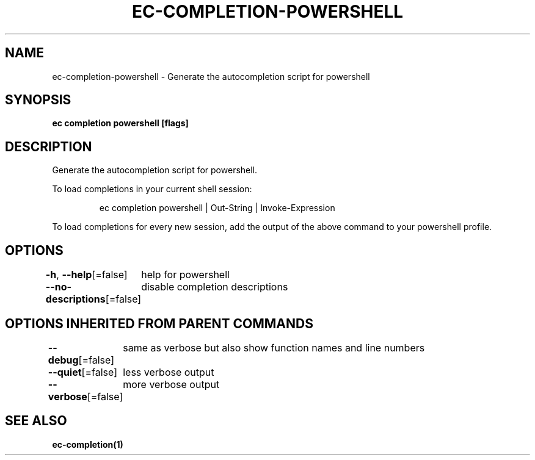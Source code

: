 .nh
.TH "EC-COMPLETION-POWERSHELL" "1" "Jul 2022" "" ""

.SH NAME
.PP
ec-completion-powershell - Generate the autocompletion script for powershell


.SH SYNOPSIS
.PP
\fBec completion powershell [flags]\fP


.SH DESCRIPTION
.PP
Generate the autocompletion script for powershell.

.PP
To load completions in your current shell session:

.PP
.RS

.nf
ec completion powershell | Out-String | Invoke-Expression

.fi
.RE

.PP
To load completions for every new session, add the output of the above command
to your powershell profile.


.SH OPTIONS
.PP
\fB-h\fP, \fB--help\fP[=false]
	help for powershell

.PP
\fB--no-descriptions\fP[=false]
	disable completion descriptions


.SH OPTIONS INHERITED FROM PARENT COMMANDS
.PP
\fB--debug\fP[=false]
	same as verbose but also show function names and line numbers

.PP
\fB--quiet\fP[=false]
	less verbose output

.PP
\fB--verbose\fP[=false]
	more verbose output


.SH SEE ALSO
.PP
\fBec-completion(1)\fP
